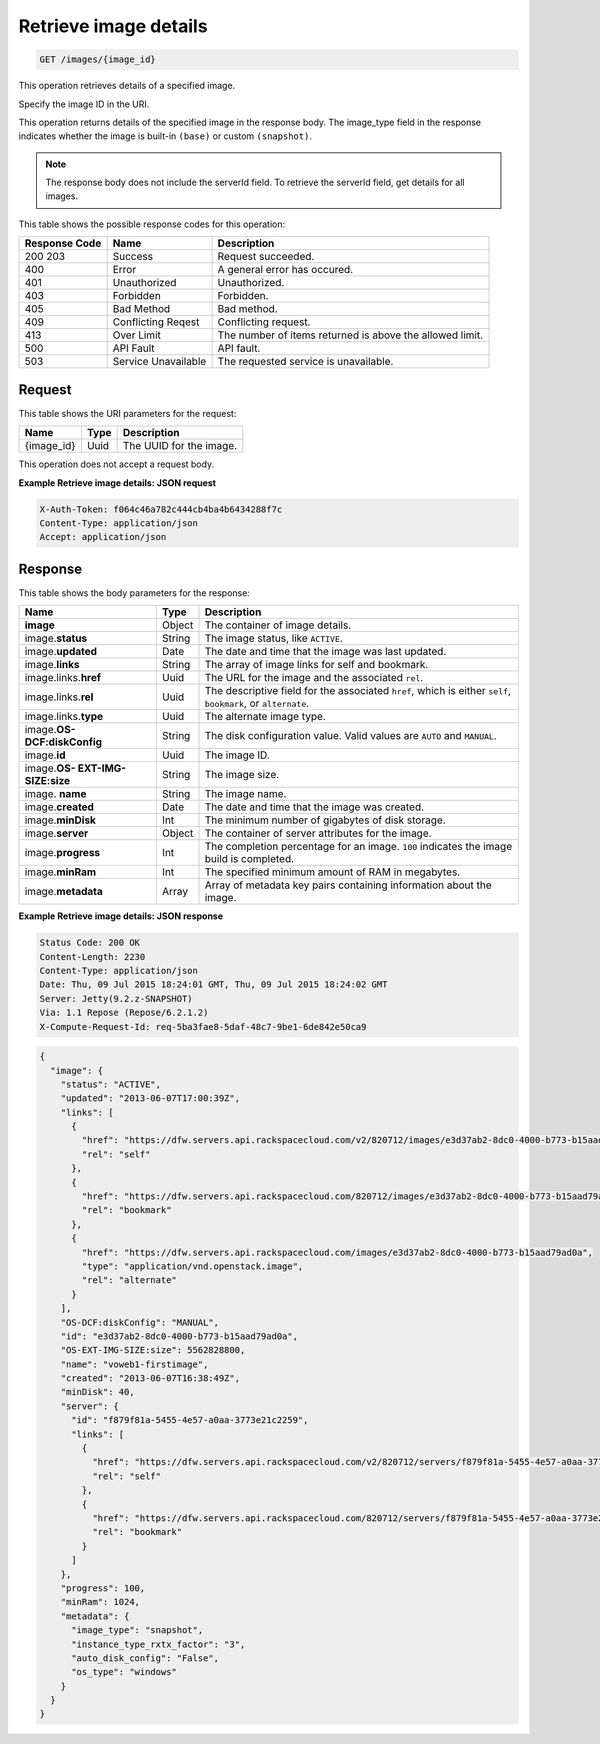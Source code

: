 .. _get-retrieve-image-details-images-image-id:

Retrieve image details
^^^^^^^^^^^^^^^^^^^^^^^^^^^^^^^^^^^^^^^^^^^^^^^^^^^^^^^^^^^^^^^^^^^^^^^^^^^^^^^^

.. code::

    GET /images/{image_id}

This operation retrieves details of a specified image.

Specify the image ID in the URI.

This operation returns details of the specified image in the response body. The image_type 
field in the response indicates whether the image is built-in ``(base)`` or custom ``(snapshot)``.

.. note::
   The response body does not include the serverId field. To retrieve the serverId field, 
   get details for all images. 
   
This table shows the possible response codes for this operation:


+--------------------------+-------------------------+-------------------------+
|Response Code             |Name                     |Description              |
+==========================+=========================+=========================+
|200 203                   |Success                  |Request succeeded.       |
+--------------------------+-------------------------+-------------------------+
|400                       |Error                    |A general error has      |
|                          |                         |occured.                 |
+--------------------------+-------------------------+-------------------------+
|401                       |Unauthorized             |Unauthorized.            |
+--------------------------+-------------------------+-------------------------+
|403                       |Forbidden                |Forbidden.               |
+--------------------------+-------------------------+-------------------------+
|405                       |Bad Method               |Bad method.              |
+--------------------------+-------------------------+-------------------------+
|409                       |Conflicting Reqest       |Conflicting request.     |
+--------------------------+-------------------------+-------------------------+
|413                       |Over Limit               |The number of items      |
|                          |                         |returned is above the    |
|                          |                         |allowed limit.           |
+--------------------------+-------------------------+-------------------------+
|500                       |API Fault                |API fault.               |
+--------------------------+-------------------------+-------------------------+
|503                       |Service Unavailable      |The requested service is |
|                          |                         |unavailable.             |
+--------------------------+-------------------------+-------------------------+


Request
""""""""""""""""

This table shows the URI parameters for the request:

+--------------------------+-------------------------+-------------------------+
|Name                      |Type                     |Description              |
+==========================+=========================+=========================+
|{image_id}                |Uuid                     |The UUID for the image.  |
+--------------------------+-------------------------+-------------------------+


This operation does not accept a request body.

**Example Retrieve image details: JSON request**


.. code::

   X-Auth-Token: f064c46a782c444cb4ba4b6434288f7c
   Content-Type: application/json
   Accept: application/json

Response
""""""""""""""""

This table shows the body parameters for the response:

+--------------------------+-------------------------+-------------------------+
|Name                      |Type                     |Description              |
+==========================+=========================+=========================+
|**image**                 |Object                   |The container of image   |
|                          |                         |details.                 |
+--------------------------+-------------------------+-------------------------+
|image.\ **status**        |String                   |The image status, like   |
|                          |                         |``ACTIVE``.              |
+--------------------------+-------------------------+-------------------------+
|image.\ **updated**       |Date                     |The date and time that   |
|                          |                         |the image was last       |
|                          |                         |updated.                 |
+--------------------------+-------------------------+-------------------------+
|image.\ **links**         |String                   |The array of image links |
|                          |                         |for self and bookmark.   |
+--------------------------+-------------------------+-------------------------+
|image.links.\ **href**    |Uuid                     |The URL for the image    |
|                          |                         |and the associated       |
|                          |                         |``rel``.                 |
+--------------------------+-------------------------+-------------------------+
|image.links.\ **rel**     |Uuid                     |The descriptive field    |
|                          |                         |for the associated       |
|                          |                         |``href``, which is       |
|                          |                         |either ``self``,         |
|                          |                         |``bookmark``, or         |
|                          |                         |``alternate``.           |
+--------------------------+-------------------------+-------------------------+
|image.links.\ **type**    |Uuid                     |The alternate image type.|
|                          |                         |                         |
+--------------------------+-------------------------+-------------------------+
|image.\ **OS-             |String                   |The disk configuration   |
|DCF:diskConfig**          |                         |value. Valid values are  |
|                          |                         |``AUTO`` and ``MANUAL``. |
+--------------------------+-------------------------+-------------------------+
|image.\ **id**            |Uuid                     |The image ID.            |
+--------------------------+-------------------------+-------------------------+
|image.\ **OS-             |String                   |The image size.          |
|EXT-IMG-SIZE:size**       |                         |                         |
+--------------------------+-------------------------+-------------------------+
|image.\  **name**         |String                   |The image name.          |
|                          |                         |                         |
+--------------------------+-------------------------+-------------------------+
|image.\ **created**       |Date                     |The date and time that   |
|                          |                         |the image was created.   |
+--------------------------+-------------------------+-------------------------+
|image.\ **minDisk**       |Int                      |The minimum number of    |
|                          |                         |gigabytes of disk        |
|                          |                         |storage.                 |
+--------------------------+-------------------------+-------------------------+
|image.\ **server**        |Object                   |The container of server  |
|                          |                         |attributes for the image.|
+--------------------------+-------------------------+-------------------------+
|image.\ **progress**      |Int                      |The completion           |
|                          |                         |percentage for an image. |
|                          |                         |``100`` indicates the    |
|                          |                         |image build is completed.|
+--------------------------+-------------------------+-------------------------+
|image.\ **minRam**        |Int                      |The specified minimum    |
|                          |                         |amount of RAM in         |
|                          |                         |megabytes.               |
+--------------------------+-------------------------+-------------------------+
|image.\ **metadata**      |Array                    |Array of metadata key    |
|                          |                         |pairs containing         |
|                          |                         |information about the    |
|                          |                         |image.                   |
+--------------------------+-------------------------+-------------------------+


**Example Retrieve image details: JSON response**


.. code::

       Status Code: 200 OK
       Content-Length: 2230
       Content-Type: application/json
       Date: Thu, 09 Jul 2015 18:24:01 GMT, Thu, 09 Jul 2015 18:24:02 GMT
       Server: Jetty(9.2.z-SNAPSHOT)
       Via: 1.1 Repose (Repose/6.2.1.2)
       X-Compute-Request-Id: req-5ba3fae8-5daf-48c7-9be1-6de842e50ca9


.. code::

   {
     "image": {
       "status": "ACTIVE",
       "updated": "2013-06-07T17:00:39Z",
       "links": [
         {
           "href": "https://dfw.servers.api.rackspacecloud.com/v2/820712/images/e3d37ab2-8dc0-4000-b773-b15aad79ad0a",
           "rel": "self"
         },
         {
           "href": "https://dfw.servers.api.rackspacecloud.com/820712/images/e3d37ab2-8dc0-4000-b773-b15aad79ad0a",
           "rel": "bookmark"
         },
         {
           "href": "https://dfw.servers.api.rackspacecloud.com/images/e3d37ab2-8dc0-4000-b773-b15aad79ad0a",
           "type": "application/vnd.openstack.image",
           "rel": "alternate"
         }
       ],
       "OS-DCF:diskConfig": "MANUAL",
       "id": "e3d37ab2-8dc0-4000-b773-b15aad79ad0a",
       "OS-EXT-IMG-SIZE:size": 5562828800,
       "name": "voweb1-firstimage",
       "created": "2013-06-07T16:38:49Z",
       "minDisk": 40,
       "server": {
         "id": "f879f81a-5455-4e57-a0aa-3773e21c2259",
         "links": [
           {
             "href": "https://dfw.servers.api.rackspacecloud.com/v2/820712/servers/f879f81a-5455-4e57-a0aa-3773e21c2259",
             "rel": "self"
           },
           {
             "href": "https://dfw.servers.api.rackspacecloud.com/820712/servers/f879f81a-5455-4e57-a0aa-3773e21c2259",
             "rel": "bookmark"
           }
         ]
       },
       "progress": 100,
       "minRam": 1024,
       "metadata": {
         "image_type": "snapshot",
         "instance_type_rxtx_factor": "3",
         "auto_disk_config": "False",
         "os_type": "windows"
       }
     }
   }




